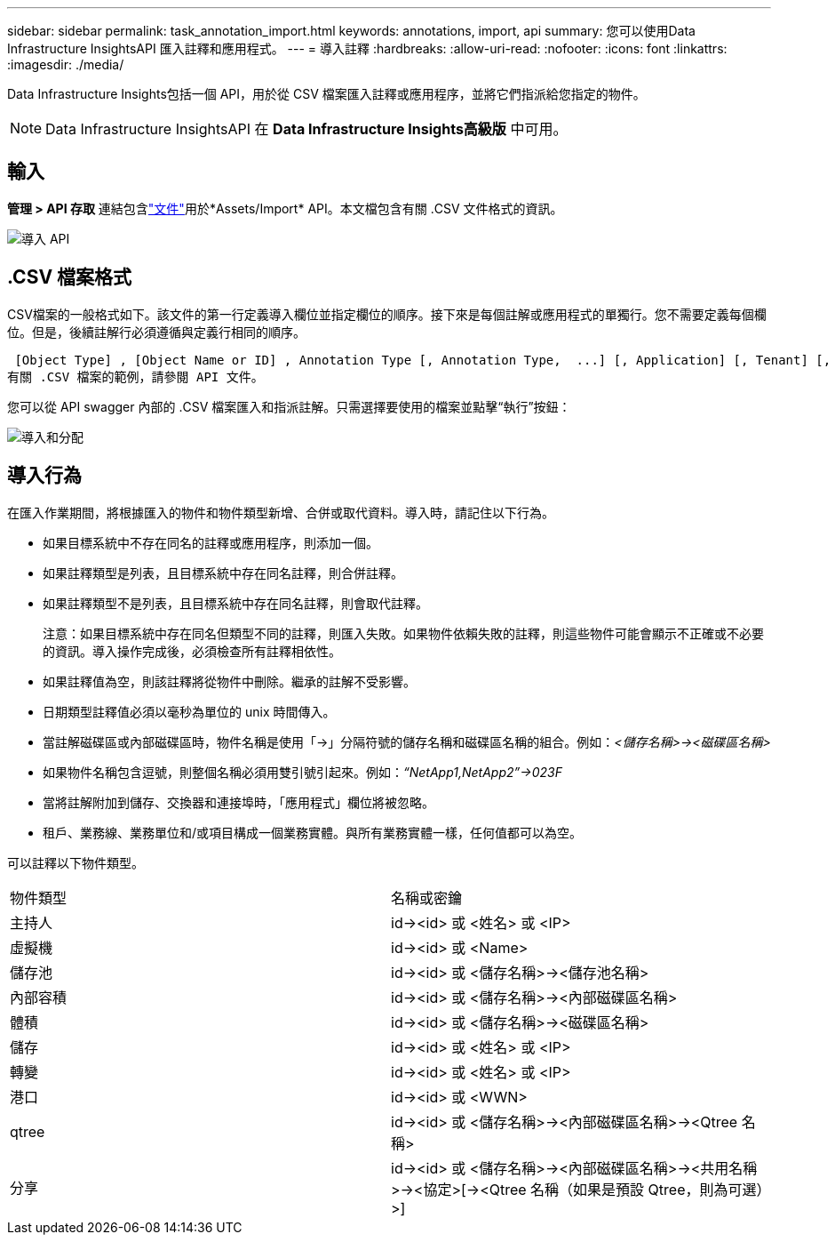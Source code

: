 ---
sidebar: sidebar 
permalink: task_annotation_import.html 
keywords: annotations, import, api 
summary: 您可以使用Data Infrastructure InsightsAPI 匯入註釋和應用程式。 
---
= 導入註釋
:hardbreaks:
:allow-uri-read: 
:nofooter: 
:icons: font
:linkattrs: 
:imagesdir: ./media/


[role="lead"]
Data Infrastructure Insights包括一個 API，用於從 CSV 檔案匯入註釋或應用程序，並將它們指派給您指定的物件。


NOTE: Data Infrastructure InsightsAPI 在 *Data Infrastructure Insights高級版* 中可用。



== 輸入

*管理 > API 存取* 連結包含link:API_Overview.html["文件"]用於*Assets/Import* API。本文檔包含有關 .CSV 文件格式的資訊。

image:api_assets_import.png["導入 API"]



== .CSV 檔案格式

CSV檔案的一般格式如下。該文件的第一行定義導入欄位並指定欄位的順序。接下來是每個註解或應用程式的單獨行。您不需要定義每個欄位。但是，後續註解行必須遵循與定義行相同的順序。

 [Object Type] , [Object Name or ID] , Annotation Type [, Annotation Type,  ...] [, Application] [, Tenant] [, Line_Of_Business] [, Business_Unit] [, Project]
有關 .CSV 檔案的範例，請參閱 API 文件。

您可以從 API swagger 內部的 .CSV 檔案匯入和指派註解。只需選擇要使用的檔案並點擊“執行”按鈕：

image:api_assets_import_assign.png["導入和分配"]



== 導入行為

在匯入作業期間，將根據匯入的物件和物件類型新增、合併或取代資料。導入時，請記住以下行為。

* 如果目標系統中不存在同名的註釋或應用程序，則添加一個。
* 如果註釋類型是列表，且目標系統中存在同名註釋，則合併註釋。
* 如果註釋類型不是列表，且目標系統中存在同名註釋，則會取代註釋。
+
注意：如果目標系統中存在同名但類型不同的註釋，則匯入失敗。如果物件依賴失敗的註釋，則這些物件可能會顯示不正確或不必要的資訊。導入操作完成後，必須檢查所有註釋相依性。

* 如果註釋值為空，則該註釋將從物件中刪除。繼承的註解不受影響。
* 日期類型註釋值必須以毫秒為單位的 unix 時間傳入。
* 當註解磁碟區或內部磁碟區時，物件名稱是使用「\->」分隔符號的儲存名稱和磁碟區名稱的組合。例如：_<儲存名稱>\-><磁碟區名稱>_
* 如果物件名稱包含逗號，則整個名稱必須用雙引號引起來。例如：_“NetApp1,NetApp2”\->023F_
* 當將註解附加到儲存、交換器和連接埠時，「應用程式」欄位將被忽略。
* 租戶、業務線、業務單位和/或項目構成一個業務實體。與所有業務實體一樣，任何值都可以為空。


可以註釋以下物件類型。

|===


| 物件類型 | 名稱或密鑰 


| 主持人 | id\-><id> 或 <姓名> 或 <IP> 


| 虛擬機 | id\-><id> 或 <Name> 


| 儲存池 | id\-><id> 或 <儲存名稱>\-><儲存池名稱> 


| 內部容積 | id\-><id> 或 <儲存名稱>\-><內部磁碟區名稱> 


| 體積 | id\-><id> 或 <儲存名稱>\-><磁碟區名稱> 


| 儲存 | id\-><id> 或 <姓名> 或 <IP> 


| 轉變 | id\-><id> 或 <姓名> 或 <IP> 


| 港口 | id\-><id> 或 <WWN> 


| qtree | id\-><id> 或 <儲存名稱>\-><內部磁碟區名稱>\-><Qtree 名稱> 


| 分享 | id\-><id> 或 <儲存名稱>\-><內部磁碟區名稱>\-><共用名稱>\-><協定>[\-><Qtree 名稱（如果是預設 Qtree，則為可選）>] 
|===
